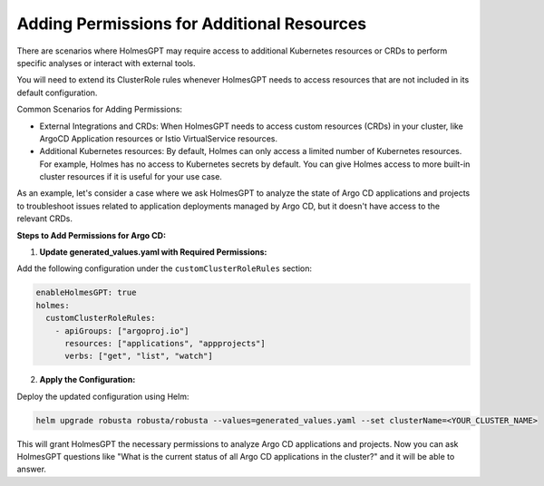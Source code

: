 

Adding Permissions for Additional Resources
===========================================

There are scenarios where HolmesGPT may require access to additional Kubernetes resources or CRDs to perform specific analyses or interact with external tools.

You will need to extend its ClusterRole rules whenever HolmesGPT needs to access resources that are not included in its default configuration.

Common Scenarios for Adding Permissions:

* External Integrations and CRDs: When HolmesGPT needs to access custom resources (CRDs) in your cluster, like ArgoCD Application resources or Istio VirtualService resources.
* Additional Kubernetes resources: By default, Holmes can only access a limited number of Kubernetes resources. For example, Holmes has no access to Kubernetes secrets by default. You can give Holmes access to more built-in cluster resources if it is useful for your use case.

As an example, let's consider a case where we ask HolmesGPT to analyze the state of Argo CD applications and projects to troubleshoot issues related to application deployments managed by Argo CD, but it doesn't have access to the relevant CRDs.

**Steps to Add Permissions for Argo CD:**

1. **Update generated_values.yaml with Required Permissions:**

Add the following configuration under the ``customClusterRoleRules`` section:

.. code-block:: yaml

    enableHolmesGPT: true
    holmes:
      customClusterRoleRules:
        - apiGroups: ["argoproj.io"]
          resources: ["applications", "appprojects"]
          verbs: ["get", "list", "watch"]

2. **Apply the Configuration:**

Deploy the updated configuration using Helm:

.. code-block:: bash

  helm upgrade robusta robusta/robusta --values=generated_values.yaml --set clusterName=<YOUR_CLUSTER_NAME>

This will grant HolmesGPT the necessary permissions to analyze Argo CD applications and projects.
Now you can ask HolmesGPT questions like "What is the current status of all Argo CD applications in the cluster?" and it will be able to answer.

